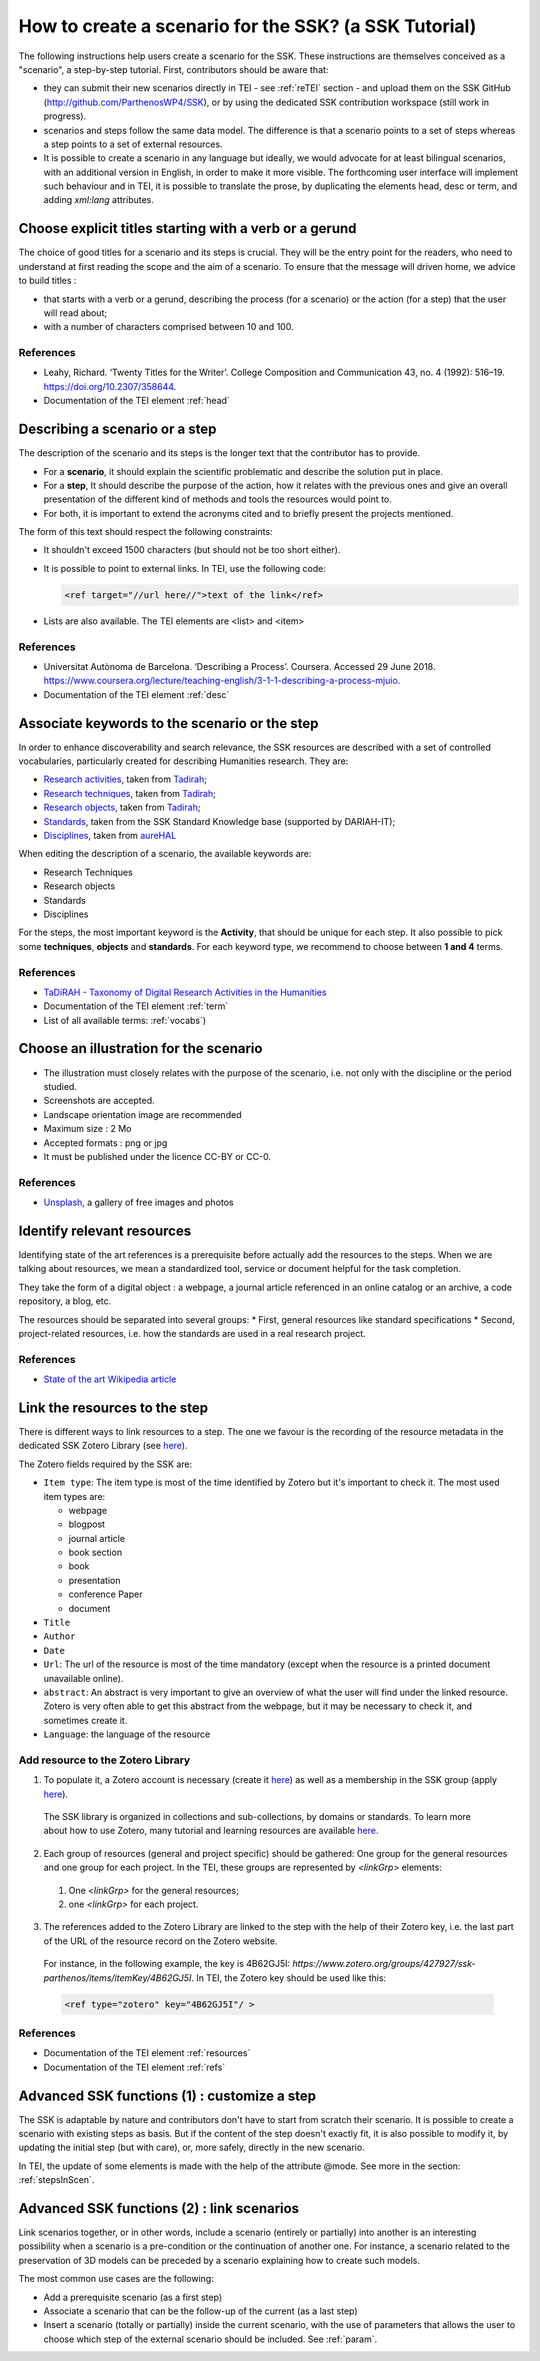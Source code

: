 .. _reTuto:

=======================================================
How to create a scenario for the SSK? (a SSK Tutorial)
=======================================================

The following instructions help users create a scenario for the SSK.
These instructions are themselves conceived as a "scenario", a
step-by-step tutorial. First, contributors should be aware that:

* they can submit their new scenarios directly in TEI - see :ref:`reTEI` section -  and upload them on the SSK GitHub (http://github.com/ParthenosWP4/SSK), or by using the dedicated SSK contribution workspace (still work in progress).
* scenarios and steps follow the same data model. The difference is that a scenario points to a set of steps whereas a step points to a set of external resources.
* It is possible to create a scenario in any language but ideally, we would advocate for at least bilingual scenarios, with an additional version in English, in order to make it more visible. The forthcoming user interface will implement such behaviour and in TEI, it is possible to translate the prose, by duplicating the elements head, desc or term, and adding `xml:lang` attributes.

.. image:: ../img/img-tuto.jpeg
  :scale: 50 %

Choose explicit titles starting with a verb or a gerund
=======================================================

The choice of good titles for a scenario and its steps is crucial. They will be the entry point for the readers, who need to understand at first reading the scope and the aim of a scenario. To ensure that the message will driven home, we advice to build titles :

* that starts with a verb or a gerund, describing the process (for a scenario) or the action (for a step) that the user will read about;
* with a number of characters comprised between 10 and 100.

References
----------

* Leahy, Richard. ‘Twenty Titles for the Writer’. College Composition and Communication 43, no. 4 (1992): 516–19. https://doi.org/10.2307/358644.
* Documentation of the TEI element :ref:`head`

Describing a scenario or a step
=======================================================

The description of the scenario and its steps is the longer text that the contributor has to provide.

* For a **scenario**, it should explain the scientific problematic and describe the solution put in place.
* For a **step**, It should describe the purpose of the action, how it relates with the previous ones and give an overall presentation of the different kind of methods and tools the resources would point to.
* For both, it is important to extend the acronyms cited and to briefly present the projects mentioned.

The form of this text should respect the following constraints:

* It shouldn't exceed 1500 characters (but should not be too short either).
* It is possible to point to external links. In TEI, use the following code:

  .. code-block:: xml

    <ref target="//url here//">text of the link</ref>


* Lists are also available. The TEI elements are <list> and <item>

References
----------

* Universitat Autònoma de Barcelona. ‘Describing a Process’. Coursera. Accessed 29 June 2018. https://www.coursera.org/lecture/teaching-english/3-1-1-describing-a-process-mjuio.
* Documentation of the TEI element :ref:`desc`


Associate keywords to the scenario or the step
=======================================================
In order to enhance discoverability and search relevance, the SSK resources are described with a set of controlled vocabularies, particularly created for describing Humanities research. They are:

* `Research activities <http://ssk.huma-num.fr/#/glossary/activities>`_, taken from `Tadirah <https://github.com/dhtaxonomy/TaDiRAH>`_;
* `Research techniques <http://ssk.huma-num.fr/#/glossary/techniques>`_, taken from `Tadirah <https://github.com/dhtaxonomy/TaDiRAH>`_;
* `Research objects <http://ssk.huma-num.fr/#/glossary/objects>`_, taken from `Tadirah <https://github.com/dhtaxonomy/TaDiRAH>`_;
* `Standards <http://ssk.huma-num.fr/#/glossary/standards>`_, taken from the SSK Standard Knowledge base (supported by DARIAH-IT);
* `Disciplines <http://ssk.huma-num.fr/#/glossary/standards>`_, taken from `aureHAL <https://aurehal.archives-ouvertes.fr/domain?locale=en>`_

When editing the description of a scenario, the available keywords are:

* Research Techniques
* Research objects
* Standards
* Disciplines

For the steps, the most important keyword is the **Activity**, that should be unique for each step. It also possible to pick some **techniques**, **objects** and **standards**. For each keyword type, we recommend to choose between **1 and 4** terms.

References
----------

* `TaDiRAH - Taxonomy of Digital Research Activities in the Humanities <http://tadirah.dariah.eu/>`_
* Documentation of the TEI element :ref:`term`
* List of all available terms: :ref:`vocabs`)


Choose an illustration for the scenario
=======================================================

* The illustration must closely relates with the purpose of the scenario, i.e. not only with the discipline or the period studied.
* Screenshots are accepted.
* Landscape orientation image are recommended
* Maximum size : 2 Mo
* Accepted formats : png or jpg
* It must be published under the licence CC-BY or CC-0.

References
----------

* `Unsplash <https://unsplash.com/>`_, a gallery of free images and photos

Identify relevant resources
=======================================================

Identifying state of the art references is a prerequisite before actually add the resources to the steps.
When we are talking about resources, we mean a standardized tool, service or document helpful for the
task completion.

They take the form of a digital object : a webpage, a
journal article referenced in an online catalog or an archive, a code repository, a blog, etc.

The resources should be separated into several groups:
* First, general resources like standard specifications
* Second, project-related resources, i.e. how the standards are used in a real research project.

References
----------

* `State of the art Wikipedia article <https://en.wikipedia.org/w/index.php?title=State_of_the_art&oldid=845308793>`_

Link the resources to the step
==============================

There is different ways to link resources to a step. The one we favour is the recording of
the resource metadata in the dedicated SSK Zotero Library (see `here <https://www.zotero.org/groups/427927/items?>`_).

The Zotero fields required by the SSK are:

* ``Item type``: The item type is most of the time identified by Zotero but it's important to check it. The most used item types are:

  * webpage
  * blogpost
  * journal article
  * book section
  * book
  * presentation
  * conference Paper
  * document

* ``Title``
* ``Author``
* ``Date``
* ``Url``: The url of the resource is most of the time mandatory (except when the resource is a printed document unavailable online).
* ``abstract``: An abstract is very important to give an overview of what the user will find under the linked resource. Zotero is very often able to get this abstract from the webpage, but it may be necessary to check it, and sometimes create it.
* ``Language``: the language of the resource

Add resource to the Zotero Library
----------------------------------

1. To populate it, a Zotero account is necessary (create it  `here <https://www.zotero.org/user/register>`_) as well as a membership in the SSK group (apply `here <https://www.zotero.org/groups/427927/ssk-parthenos?>`_).

  .. image:: img/zot2.jpg
    :scale: 65 %

  The SSK library is organized in collections and sub-collections, by domains or standards. To learn more about how to use Zotero, many tutorial and learning resources are available `here <https://www.zotero.org/support/screencast_tutorials>`_.

  .. image:: img/zot1.jpg
    :scale: 50 %

2. Each group of resources (general and project specific) should be gathered: One group for the general resources and one group for each project. In the TEI, these groups are represented by `<linkGrp>` elements:
  #. One `<linkGrp>` for the general resources;
  #. one `<linkGrp>` for each project.
3. The references added to the Zotero Library are linked to the step with the help of their Zotero key, i.e. the last part of the URL of the resource record on the Zotero website.
  For instance, in the following example, the key is 4B62GJ5I: *https://www.zotero.org/groups/427927/ssk-parthenos/items/itemKey/4B62GJ5I*. In TEI, the Zotero key should be used like this:

  .. code-block:: xml

    <ref type="zotero" key="4B62GJ5I"/ >

References
----------

* Documentation of the TEI element :ref:`resources`
* Documentation of the TEI element :ref:`refs`

Advanced SSK functions (1) : customize a step
=============================================

The SSK is adaptable by nature and contributors don't have to start from scratch their scenario. It is possible to create a scenario with existing steps as basis. But if the content of the step doesn't exactly fit, it is also possible to modify it, by updating the
initial step (but with care), or, more safely, directly in the new scenario.

In TEI, the update of some elements is made with the help of the attribute @mode.
See more in the section: :ref:`stepsInScen`.

Advanced SSK functions (2) : link scenarios
=======================================================

Link scenarios together, or in other words, include a scenario (entirely or partially) into another is an interesting possibility when a scenario is a pre-condition or the continuation of another one.
For instance, a scenario related to the preservation of 3D models can be preceded by a scenario explaining how to create such models.

The most common use cases are the following:

* Add a prerequisite scenario (as a first step)
* Associate a scenario that can be the follow-up of the current (as a last step)
* Insert a scenario (totally or partially) inside the current scenario, with the use of parameters that allows the user to choose which step of the external scenario should be included. See :ref:`param`.
